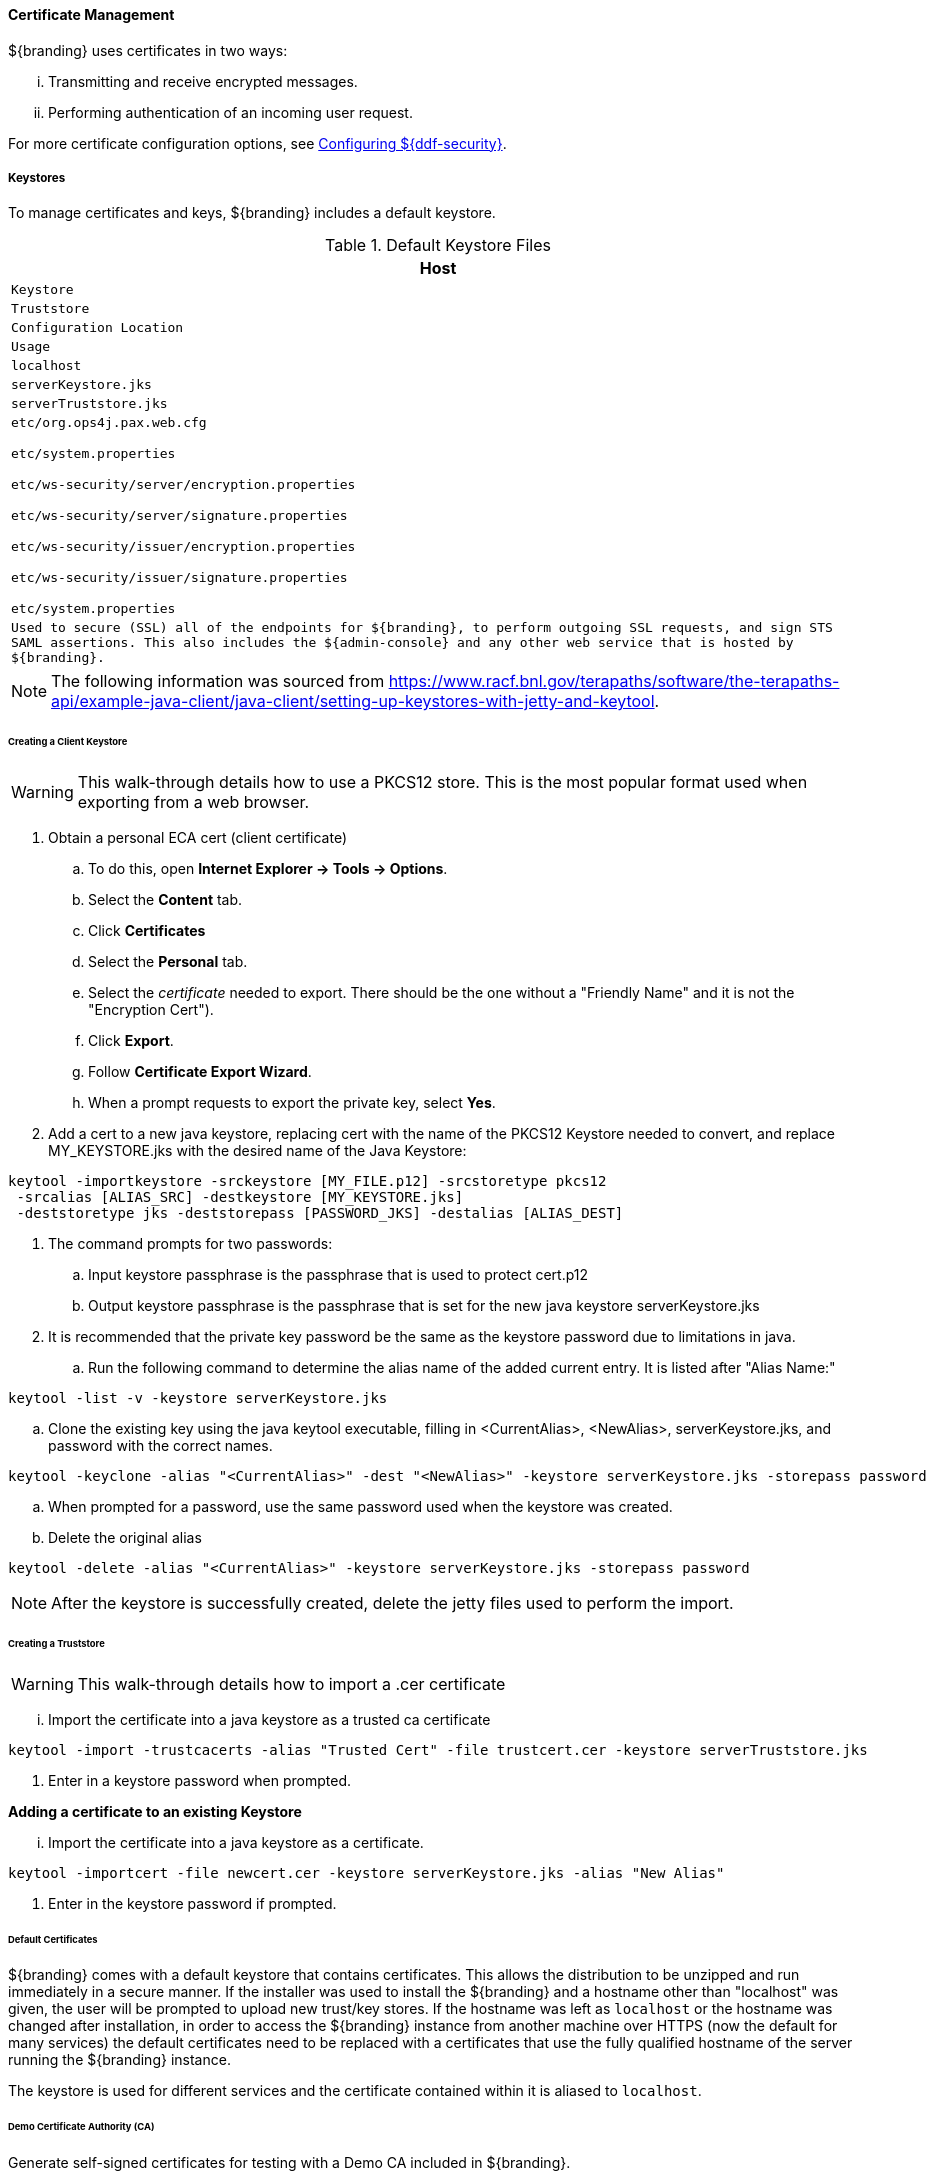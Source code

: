 
==== Certificate Management

${branding} uses certificates in two ways:

["lowerroman"]
. Transmitting and receive encrypted messages.
. Performing authentication of an incoming user request.

For more certificate configuration options, see <<_configuring_${ddf-security}, Configuring ${ddf-security}>>.

===== Keystores

To manage certificates and keys, ${branding} includes a default keystore.

.Default Keystore Files
[cols="5m" options="header"]
|===

|Host
|Keystore
|Truststore
|Configuration Location
|Usage

|localhost
|serverKeystore.jks
|serverTruststore.jks
|etc/org.ops4j.pax.web.cfg

etc/system.properties

etc/ws-security/server/encryption.properties

etc/ws-security/server/signature.properties

etc/ws-security/issuer/encryption.properties

etc/ws-security/issuer/signature.properties

etc/system.properties
|Used to secure (SSL) all of the endpoints for ${branding}, to perform outgoing SSL requests, and sign STS SAML assertions.
This also includes the ${admin-console} and any other web service that is hosted by ${branding}.

|===

[NOTE]
====
The following information was sourced from https://www.racf.bnl.gov/terapaths/software/the-terapaths-api/example-java-client/java-client/setting-up-keystores-with-jetty-and-keytool.
====

====== Creating a Client Keystore

[WARNING]
====
This walk-through details how to use a PKCS12 store. This is the most popular format used when exporting from a web browser.
====

. Obtain a personal ECA cert (client certificate)
.. To do this, open *Internet Explorer -> Tools -> Options*.
.. Select the *Content* tab.
.. Click *Certificates*
.. Select the *Personal* tab.
.. Select the _certificate_ needed to export. There should be the one without a "Friendly Name" and it is not the "Encryption Cert").
.. Click *Export*.
.. Follow *Certificate Export Wizard*.
.. When a prompt requests to export the private key, select *Yes*.
. Add a cert to a new java keystore, replacing cert with the name of the PKCS12 Keystore needed to convert, and replace MY_KEYSTORE.jks with the desired name of the Java Keystore:

[source]
----
keytool -importkeystore -srckeystore [MY_FILE.p12] -srcstoretype pkcs12
 -srcalias [ALIAS_SRC] -destkeystore [MY_KEYSTORE.jks]
 -deststoretype jks -deststorepass [PASSWORD_JKS] -destalias [ALIAS_DEST]
----
. The command prompts for two passwords:
.. Input keystore passphrase is the passphrase that is used to protect cert.p12
.. Output keystore passphrase is the passphrase that is set for the new java keystore serverKeystore.jks
. It is recommended that the private key password be the same as the keystore password due to limitations in java.
.. Run the following command to determine the alias name of the added current entry. It is listed after "Alias Name:"

[source]
----
keytool -list -v -keystore serverKeystore.jks
----
.. Clone the existing key using the java keytool executable, filling in <CurrentAlias>, <NewAlias>, serverKeystore.jks, and password with the correct names.

[source]
----
keytool -keyclone -alias "<CurrentAlias>" -dest "<NewAlias>" -keystore serverKeystore.jks -storepass password
----
.. When prompted for a password, use the same password used when the keystore was created.
.. Delete the original alias

[source]
----
keytool -delete -alias "<CurrentAlias>" -keystore serverKeystore.jks -storepass password
----

[NOTE]
====
After the keystore is successfully created, delete the jetty files used to perform the import.
====

====== Creating a Truststore

[WARNING]
====
This walk-through details how to import a .cer certificate
====

["lowerroman"]
. Import the certificate into a java keystore as a trusted ca certificate

[source]
----
keytool -import -trustcacerts -alias "Trusted Cert" -file trustcert.cer -keystore serverTruststore.jks
----
. Enter in a keystore password when prompted.

*Adding a certificate to an existing Keystore*

["lowerroman"]
. Import the certificate into a java keystore as a certificate.

[source]
----
keytool -importcert -file newcert.cer -keystore serverKeystore.jks -alias "New Alias"
----
. Enter in the keystore password if prompted.

====== Default Certificates

${branding} comes with a default keystore that contains certificates.
This allows the distribution to be unzipped and run immediately in a secure manner.
If the installer was used to install the ${branding} and a hostname other than "localhost" was given, the user will be prompted to upload new trust/key stores.
If the hostname was left as `localhost` or the hostname was changed after installation, in order to access the ${branding} instance from another machine over HTTPS (now the default for many services) the default certificates need to be replaced with a certificates that use the fully qualified hostname of the server running the ${branding} instance.

The keystore is used for different services and the certificate contained within it is aliased to `localhost`.

====== Demo Certificate Authority (CA)

Generate self-signed certificates for testing with a Demo CA included in ${branding}.

====== Creating New Server Keystore Entry with the `CertNew` Scripts

To create a private key and certificate signed by the Demo Certificate Authority, use the provided scripts.
To use the scripts, run them out of the `<INSTALL_HOME>/etc/certs` directory. For *NIX, use the `CertNew.sh` script.

`sh CertNew.sh <FQDN>`

The above command creates a new entry in the keystore for a server named `my.server.com`.

Alternatively, a FQDN can be provided to the script with a comma-delimited string.

`sh CertNew.sh -dn "c=US, st=California, o=Yoyodyne, l=San Narciso, cn=<FQDN>"`

To create and install the certificates on Windows, use the `CertNew.cmd` file in the same directory.

`CertNew <FQDN>`

Alternatively, a FQDN can be provided to the script with a comma-delimited string.

`CertNew -dn "c=US, st=California, o=Yoyodyne, l=San Narciso, cn=<FQDN>"`

To install a certificate signed by a different Certificate Authority, see <<_import_into_a_java_keystore_jks,Import into a Java Keystore (JKS)>>.

Finally, restart the ${branding} instance.
Browse the ${admin-console} at \https://<FQDN>:8993/admin to test changes.

[WARNING]
====
If the server's fully qualified domain name is not recognized, the name may need to be added to the network's DNS server.
====

[TIP]
====
The ${branding} instance can be tested even if there is no entry for the FQDN in the DNS.
First, test if the FQDN is already recognized.
Execute this command:

`ping <FQDN>`

If the command responds with an error message such as unknown host, then modify the system's `hosts` file to point the server's FQDN to the loopback address.
For example:

`127.0.0.1 <FQDN>`
====

[NOTE]
====
By default, the Catalog Backup Post-Ingest Plugin is *NOT* enabled.
To enable, the Enable Backup Plugin configuration item must be checked in the Backup Post-Ingest Plugin configuration.

`Enable Backup Plugin: true`
====

[IMPORTANT]
====
The Embedded LDAP has hard-coded values for the keystore path, truststore path, keystore password, and truststore password (https://github.com/codice/opendj-osgi/blob/d5021cbac4db831467ceb109ffd7ffd2c734dcd4/embedded/opendj-embedded-server/src/main/resources/config/config.ldif).
So if using a non-default keystore and non-default truststore, the Embedded LDAP will not work.
You will see errors in `<INSTALL_HOME>/etc/org.codice.opendj/ldap/logs/errors` similar to the one below:

[source]
----
`21/Jan/2015:08:58:57 -0700] category=CORE severity=NOTICE msgID=458891 msg=The Directory Server has sent an alert notification generated by class org.opends.server.protocols.ldap.LDAPConnectionHandler (alert type org.opends.server.LDAPHandlerDisabledByConsecutiveFailures, alert ID 2425016):  The LDAP connection handler defined in configuration entry cn=LDAP Connection Handler,cn=Connection Handlers,cn=config has experienced consecutive failures while trying to accept client connections:  An error occurred while attempting to initialize the SSL context for use in the LDAP Connection Handler:  An error occurred while trying to load the keystore contents from file ../../keystores/serverKeystore.jks:  IOException(Keystore was tampered with, or password was incorrect) (id=1310782) (LDAPConnectionHandler.java:1324 LDAPConnectionHandler.java:1255 LDAPConnectionHandler.java:1091 LDAPConnectionHandler.java:974).  This connection handler will be disabled`
----

A workaround is to modify `config.ldif` as seen in the steps below and hot deploy `opendj-embedded-app-<version>.kar.`
====

** The default password in `config.ldif` for `serverKeystore.jks` is `changeit`. This needs to be modified.
*** `ds-cfg-key-store-file: ../../keystores/serverKeystore.jks`
*** `ds-cfg-key-store-type: JKS`
*** `ds-cfg-key-store-pin: password`
*** `cn: JKS`
** The default password in `config.ldif` for `serverTruststore.jks` is `changeit`.  This needs to be modified.
*** `ds-cfg-trust-store-file: ../../keystores/serverTruststore.jks`
*** `ds-cfg-trust-store-pin: password`
*** `cn: JKS`

====== Updating Key Store / Trust Store via the ${admin-console}

. Open the ${admin-console}.
. Select the *${ddf-security}* application.
. Select the *Certificates* tab.
. Add and remove certificates and private keys as necessary.
. Restart ${branding}.

[IMPORTANT]
====
The default trust store and key store files for ${branding} included in `etc/keystores` use self-signed certificates.
Self-signed certificates should never be used outside of development/testing areas.
====

===== Certificate Revocation List (CRL)

A Certificate Revocation List is a collection of formerly-valid certificates that should explicitly _not_ be accepted.

====== Creating a Certificate Revocation List (CRL)

.  Using the CA create in the above steps, create a CRL in which the `tokenissuer`'s certificate is valid. +
`$> openssl ca -gencrl -out crl-tokenissuer-valid.pem`

====== Revoke a Certificate and Create a New CRL that Contains the Revoked Certificate

----
$> openssl ca -revoke tokenissuer.crt

$> openssl ca -gencrl -out crl-tokenissuer-revoked.pem
----

====== Viewing a CRL

. Use the following command to view the serial numbers of the revoked certificates:
`$> openssl crl -inform PEM -text -noout -in crl-tokenissuer-revoked.pem`

====== Enabling Revocation

[NOTE]
====
Enabling CRL revocation or modifying the CRL file will require a restart of ${branding} to apply updates.
====

. Place the CRL in <${branding}.home>/etc/keystores.
. Add the line `org.apache.ws.security.crypto.merlin.x509crl.file=etc/keystores/<CRL_FILENAME>` to the following files:
.. `<${branding}.home>/etc/ws-security/server/encryption.properties`
.. `<${branding}_HOME>/etc/ws-security/server/encryption.properties`
.. `<${branding-lowercase}.home>/etc/ws-security/issuer/encryption.properties`
.. `<${branding}_HOME>/etc/ws-security/server/signature.properties`
.. `<${branding}_HOME>/etc/ws-security/issuer/signature.properties`
. (Replace <CRL_FILENAME> with the CRL file used in previous step.)

Adding this property will also enable CRL revocation for any context policy implementing PKI authentication.
For example, adding an authentication policy in the Web Context Policy Manager of `/search=PKI|GUEST` will disable basic authentication, and require a certificate for the search UI.
If a certificate is not in the CRL, it will be allowed through, otherwise it will get a 401 error.
If no certificate is provided, the guest handler will grant guest access.

This also enables CRL revocation for the STS endpoint.
The STS CRL Interceptor monitors the same `encryption.properties` file and operates in an identical manner to the PKI Authenication's CRL handler. Enabling the CRL via the `encryption.properties` file will also enable it for the STS, and also requires a restart.

====== Add Revocation to a Web Context

The PKIHandler implements CRL revocation, so any web context that is configured to use PKI authentication will also use CRL revocation if revocation is enabled.

. After enabling revocation (see above), open the *Web Context Policy Manager*.
. Add or modify a Web Context to use PKI in authentication. For example, enabling CRL for the search ui endpoint would require adding an authorization policy of `/search=SAML|PKI`
. If guest access is required, add `GUEST` to the policy. Ex, `/search=SAML|PKI|GUEST`.

With guest access, a user with a revoked cert will be given a 401 error, but users without a certificate will be able to access the web context as the guest user.

The STS CRL interceptor does not need a web context specified.
The CRL interceptor for the STS will become active after specifying the CRL file in the `encryption.properties` file and restarting ${branding}.

[NOTE]
====
Disabling or enabling CRL revocation or modifying the CRL file will require a restart of ${branding} to apply updates.
If CRL checking is already enabled, adding a new context via the *Web Context Policy Manager* will not require a restart.
====

====== Adding Revocation to a New Endpoint

[NOTE]
====
This section explains how to add CXF's CRL revocation method to an endpoint and not the CRL revocation method in the `PKIHandler`.
====

This guide assumes that the endpoint being created uses CXF and is being started via Blueprint from inside the OSGi container.
If other tools are being used the configuration may differ.

Add the following property to the `jasws` endpoint in the endpoint's `blueprint.xml`:

[source]
----
<entry key="ws-security.enableRevocation" value="true"/>
----

.Example xml snippet for the `jaxws:endpoint` with the property:
[source]
----
<jaxws:endpoint id="Test" implementor="#testImpl"
                wsdlLocation="classpath:META-INF/wsdl/TestService.wsdl"
                address="/TestService">

    <jaxws:properties>
        <entry key="ws-security.enableRevocation" value="true"/>
    </jaxws:properties>
</jaxws:endpoint>
----

====== Verifying Revocation

A *Warning* similar to the following will be displayed in the logs of the source and endpoint showing the exception encountered during certificate validation:

[source]
----
11:48:00,016 | WARN  | tp2085517656-302 | WSS4JInInterceptor               | ecurity.wss4j.WSS4JInInterceptor  330 | 164 - org.apache.cxf.cxf-rt-ws-security - 2.7.3 |
org.apache.ws.security.WSSecurityException: General security error (Error during certificate path validation: Certificate has been revoked, reason: unspecified)
    at org.apache.ws.security.components.crypto.Merlin.verifyTrust(Merlin.java:838)[161:org.apache.ws.security.wss4j:1.6.9]
    at org.apache.ws.security.validate.SignatureTrustValidator.verifyTrustInCert(SignatureTrustValidator.java:213)[161:org.apache.ws.security.wss4j:1.6.9]

[ ... section removed for space]

Caused by: java.security.cert.CertPathValidatorException: Certificate has been revoked, reason: unspecified
    at sun.security.provider.certpath.PKIXMasterCertPathValidator.validate(PKIXMasterCertPathValidator.java:139)[:1.6.0_33]
    at sun.security.provider.certpath.PKIXCertPathValidator.doValidate(PKIXCertPathValidator.java:330)[:1.6.0_33]
    at sun.security.provider.certpath.PKIXCertPathValidator.engineValidate(PKIXCertPathValidator.java:178)[:1.6.0_33]
    at java.security.cert.CertPathValidator.validate(CertPathValidator.java:250)[:1.6.0_33]
    at org.apache.ws.security.components.crypto.Merlin.verifyTrust(Merlin.java:814)[161:org.apache.ws.security.wss4j:1.6.9]
    ... 45 more
----
